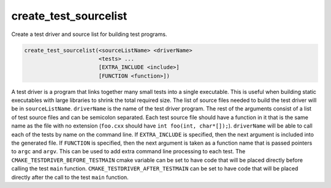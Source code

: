 create_test_sourcelist
----------------------

Create a test driver and source list for building test programs.

.. code-block:: cmake

  create_test_sourcelist(<sourceListName> <driverName>
                         <tests> ...
                         [EXTRA_INCLUDE <include>]
                         [FUNCTION <function>])

A test driver is a program that links together many small tests into a single
executable.  This is useful when building static executables with large
libraries to shrink the total required size.  The list of source files needed
to build the test driver will be in ``sourceListName``.  ``driverName`` is the
name of the test driver program. The rest of the arguments consist of a list
of test source files and can be semicolon separated.  Each test source file
should have a function in it that is the same name as the file with no
extension (``foo.cxx`` should have ``int foo(int, char*[]);``). ``driverName``
will be able to call each of the tests by name on the command line.  If
``EXTRA_INCLUDE`` is specified, then the next argument is included into the
generated file. If ``FUNCTION`` is specified, then the next argument is taken
as a function name that is passed pointers to ``argc`` and ``argv``.  This can
be used to add extra command line processing to each test.  The
``CMAKE_TESTDRIVER_BEFORE_TESTMAIN`` cmake variable can be set to have code
that will be placed directly before calling the test ``main`` function.
``CMAKE_TESTDRIVER_AFTER_TESTMAIN`` can be set to have code that will be
placed directly after the call to the test ``main`` function.
